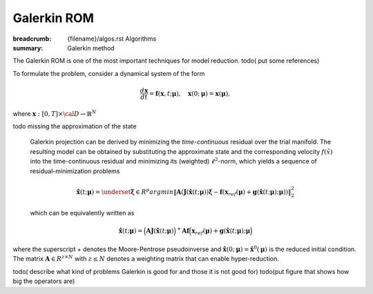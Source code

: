 Galerkin ROM
###################

:breadcrumb: {filename}/algos.rst Algorithms
:summary: Galerkin method

.. role:: math-info(math)
    :class: m-default

.. container::

   The Galerkin ROM is one of the most important techniques  for model reduction.
   todo( put some references)

   To formulate the problem, consider a dynamical system of the form

   .. math::
      :class: m-default

	 \frac{d \boldsymbol{x}}{dt} =
      \boldsymbol{f}(\boldsymbol{x},t; \boldsymbol{\mu}),
	 \quad \boldsymbol{x}(0;\boldsymbol{\mu}) = \boldsymbol{x}(\boldsymbol{\mu}),

   where :math-info:`\boldsymbol{x}: [0, T] \times {\cal D} \rightarrow  \mathbb{R}^N`

   \todo missing the approximation of the state


.. container::

   Galerkin projection can be derived by
   minimizing the *time-continuous* residual over the trial manifold.
   The resulting model can be obtained by substituting the approximate state
   and the corresponding velocity :math-info:`f(\tilde{x})` into the time-continuous
   residual and minimizing its (weighted) :math-info:`\ell^2`-norm,
   which yields a sequence of residual-minimization problems

   .. math::
      :class: m-default

	     \dot{\hat{\mathbf{x}}}(t; \mathbf{\mu})  =
	     \underset{\mathbf{\xi} \in R^{p}}{arg min}
	     \left\|
	     \mathbf{A} \left( \mathbf{J}(\hat{\mathbf{x}}(t;\mathbf{\mu}))\mathbf{\xi}
	     - \mathbf{f}\left(\mathbf{x}_{ref}(\mathbf{\mu})
	       + \mathbf{g}(\hat{\mathbf{x}}(t;\mathbf{\mu});\mathbf{\mu}
		 \right) \right)
		 \right\|_2^2


   which can be equivalently written as

   .. math::
      :class: m-success

	      \dot{\hat{\mathbf{x}}}(t;\mathbf{\mu}) =
	      \Big( \mathbf{A} \mathbf{J}(\hat{\mathbf{x}}(t;\mathbf{\mu}) \Big)^+
	      \mathbf{A} \mathbf{f}
	      \Big(\mathbf{x}_{ref}(\mathbf{\mu})
	      + \mathbf{g}(\hat{\mathbf{x}}(t;\mathbf{\mu}); \mathbf{\mu} \Big)


  where the superscript + denotes the Moore-Pentrose pseudoinverse
  and :math-info:`\hat{\mathbf{x}}(0;\mathbf{\mu})=\hat{\mathbf{x}}^0(\mathbf{\mu})`
  is the reduced initial condition. The matrix :math-info:`\mathbf{A} \in R^{z \times N}`
  with :math-info:`z \leq N` denotes a weighting matrix that can enable hyper-reduction.

  todo( describe what kind of problems Galerkin is good for and those it is not good for)
  todo(put figure that shows how big the operators are)
